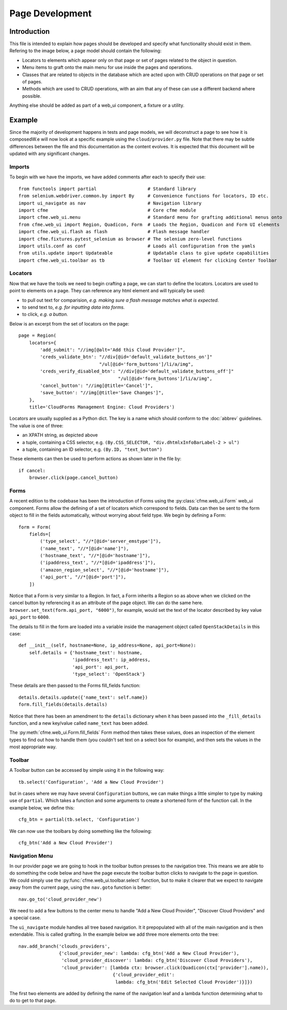 Page Development
================

Introduction
------------

This file is intended to explain how pages should be developed and specify what functionality
should exist in them. Refering to the image below, a page model should contain the following:

* Locators to elements which appear only on that page or set of pages related to the object in
  question.
* Menu items to graft onto the main menu for use inside the pages and operations.
* Classes that are related to objects in the database which are acted upon with CRUD operations
  on that page or set of pages.
* Methods which are used to CRUD operations, with an aim that any of these can use a different
  backend where possible.

Anything else should be added as part of a web_ui component, a fixture or a utility.

.. image:: framework.png

Example
-------

Since the majority of development happens in tests and page models, we will deconstruct a page
to see how it is composedW.e will now look at a specific example using the ``cloud/provider.py``
file. Note that there may be subtle differences between the file and this documentation as the
content evolves. It is expected that this document will be updated with any significant changes.

Imports
^^^^^^^

To begin with we have the imports, we have added comments after each to specify their use::

  from functools import partial                   # Standard library
  from selenium.webdriver.common.by import By     # Convenience functions for locators, ID etc.
  import ui_navigate as nav                       # Navigation library
  import cfme                                     # Core cfme module
  import cfme.web_ui.menu                         # Standard menu for grafting additional menus onto
  from cfme.web_ui import Region, Quadicon, Form  # Loads the Region, Quadicon and Form UI elements
  import cfme.web_ui.flash as flash               # Flash message handler
  import cfme.fixtures.pytest_selenium as browser # The selenium zero-level functions
  import utils.conf as conf                       # Loads all configuration from the yamls
  from utils.update import Updateable             # Updatable class to give update capabilities
  import cfme.web_ui.toolbar as tb                # Toolbar UI element for clicking Center Toolbar

Locators
^^^^^^^^

Now that we have the tools we need to begin crafting a page, we can start to define the locators.
Locators are used to point to elements on a page. They can reference any html element and will
typically be used:

* to pull out text for comparision, *e.g. making sure a flash message matches what is expected.*
* to send text to, *e.g. for inputting data into forms.*
* to click, *e.g. a button.*

Below is an excerpt from the set of locators on the page::

  page = Region(
      locators={
          'add_submit': "//img[@alt='Add this Cloud Provider']",
          'creds_validate_btn': "//div[@id='default_validate_buttons_on']"
                                "/ul[@id='form_buttons']/li/a/img",
          'creds_verify_disabled_btn': "//div[@id='default_validate_buttons_off']"
                                       "/ul[@id='form_buttons']/li/a/img",
          'cancel_button': "//img[@title='Cancel']",
          'save_button': "//img[@title='Save Changes']",
      },
      title='CloudForms Management Engine: Cloud Providers')

Locators are usually supplied as a Python dict. The key is a name which should conform to the
:doc:`abbrev` guidelines. The value is one of three:

* an XPATH string, as depicted above
* a tuple, containing a CSS selector, e.g. ``(By.CSS_SELECTOR, "div.dhtmlxInfoBarLabel-2 > ul")``
* a tuple, containing an ID selector, e.g. ``(By.ID, "text_button")``

These elements can then be used to perform actions as shown later in the file by::

          if cancel:
              browser.click(page.cancel_button)

Forms
^^^^^

A recent edition to the codebase has been the introduction of Forms using the
:py:class:`cfme.web_ui.Form` web_ui component. Forms allow the defining of a set of locators
which correspond to fields. Data can then be sent to the form object to fill in the fields
automatically, without worrying about field type. We begin by defining a Form::

  form = Form(
      fields=[
          ('type_select', "//*[@id='server_emstype']"),
          ('name_text', "//*[@id='name']"),
          ('hostname_text', "//*[@id='hostname']"),
          ('ipaddress_text', "//*[@id='ipaddress']"),
          ('amazon_region_select', "//*[@id='hostname']"),
          ('api_port', "//*[@id='port']"),
      ])

Notice that a Form is very similar to a Region. In fact, a Form inherits a Region so as above
when we clicked on the cancel button by referencing it as an attribute of the page object. We
can do the same here. ``browser.set_text(form.api_port, "6000")``, for example, would set the text
of the locator described by key value ``api_port`` to ``6000``.

The details to fill in the form are loaded into a variable inside the management object
called ``OpenStackDetails`` in this case::

          def __init__(self, hostname=None, ip_address=None, api_port=None):
              self.details = {'hostname_text': hostname,
                              'ipaddress_text': ip_address,
                              'api_port': api_port,
                              'type_select': 'OpenStack'}

These details are then passed to the Forms fill_fields function::

          details.details.update({'name_text': self.name})
          form.fill_fields(details.details)

Notice that there has been an amendment to the ``details`` dictionary when it has been passed into
the ``_fill_details`` function, and a new key/value called ``name_text`` has been added.

The :py:meth:`cfme.web_ui.Form.fill_fields` Form method then takes these values, does an inspection
of the element types to find out how to handle them (you couldn't set text on a select box for
example), and then sets the values in the most appropriate way.

Toolbar
^^^^^^^

A Toolbar button can be accessed by simple using it in the following way::

  tb.select('Configuration', 'Add a New Cloud Provider')

but in cases where we may have several ``Configuration`` buttons, we can make things a little
simpler to type by making use of ``partial``. Which takes a function and some arguments to create
a shortened form of the function call. In the example below, we define this::

  cfg_btn = partial(tb.select, 'Configuration')

We can now use the toolbars by doing something like the following::

  cfg_btn('Add a New Cloud Provider')


Navigation Menu
^^^^^^^^^^^^^^^

In our provider page we are going to hook in the toolbar button presses to the navigation tree.
This means we are able to do something the code below and have the page execute the toolbar button
clicks to navigate to the page in question. We could simply use the
:py:func:`cfme.web_ui.toolbar.select` function, but to make it clearer that we expect to navigate
away from the current page, using the ``nav.goto`` function is better::

  nav.go_to('cloud_provider_new')

We need to add a few buttons to the center menu to handle "Add a New Cloud Provider", "Discover
Cloud Providers" and a special case.

The ``ui_navigate`` module handles all tree based navigation. It it prepopulated with all of the
main navigation and is then extendable. This is called grafting. In the example below we add three
more elements onto the tree::

  nav.add_branch('clouds_providers',
                 {'cloud_provider_new': lambda: cfg_btn('Add a New Cloud Provider'),
                  'cloud_provider_discover': lambda: cfg_btn('Discover Cloud Providers'),
                  'cloud_provider': [lambda ctx: browser.click(Quadicon(ctx['provider'].name)),
                                     {'cloud_provider_edit':
                                      lambda: cfg_btn('Edit Selected Cloud Provider')}]})

The first two elements are added by defining the name of the navigation leaf and a lambda function
determining what to do to get to that page.
